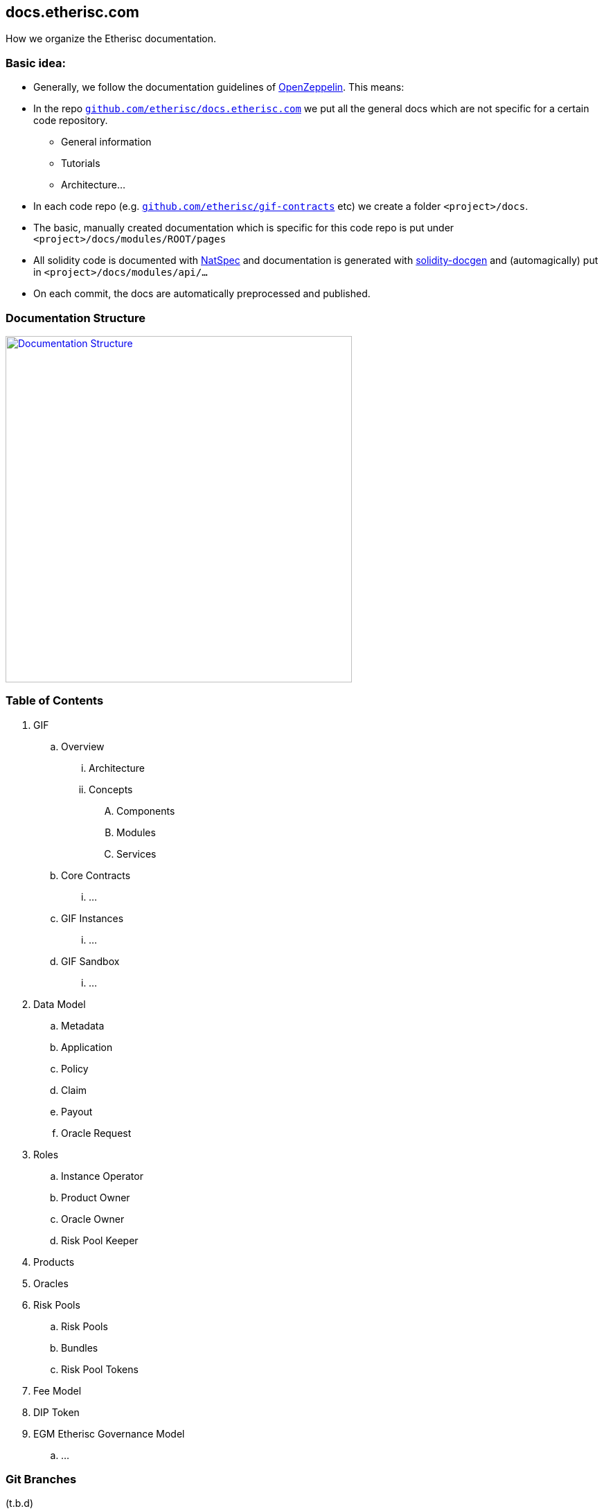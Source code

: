 == docs.etherisc.com 

How we organize the Etherisc documentation.


=== Basic idea: 

* Generally, we follow the documentation guidelines of https://openzeppelin.com[OpenZeppelin]. This means: 
* In the repo `https://github.com/etherisc/docs.etherisc.com[github.com/etherisc/docs.etherisc.com]` we put all the general docs which are not specific for a certain code repository.
** General information
** Tutorials
** Architecture…
* In each code repo (e.g. `https://github.com/etherisc/gif-contracts[github.com/etherisc/gif-contracts]` etc) we create a folder `<project>/docs`.
* The basic, manually created documentation which is specific for this code repo is put under 
`<project>/docs/modules/ROOT/pages`
* All solidity code is documented with https://docs.soliditylang.org/en/latest/natspec-format.html[NatSpec] and documentation is generated with https://github.com/OpenZeppelin/solidity-docgen[solidity-docgen] and (automagically) put in `<project>/docs/modules/api/…`
* On each commit, the docs are automatically preprocessed and published.

=== Documentation Structure
image::structure.jpg[Documentation Structure,500,link="assets/images/structure.jpg"]

=== Table of Contents
. GIF
.. Overview
... Architecture
... Concepts
.... Components
.... Modules
.... Services
.. Core Contracts
... …
.. GIF Instances
... …
.. GIF Sandbox
... …

. Data Model
.. Metadata
.. Application
.. Policy
.. Claim
.. Payout
.. Oracle Request
. Roles
.. Instance Operator
.. Product Owner
.. Oracle Owner
.. Risk Pool Keeper
. Products
. Oracles
. Risk Pools
.. Risk Pools
.. Bundles
.. Risk Pool Tokens
. Fee Model

. DIP Token

. EGM Etherisc Governance Model
.. …

=== Git Branches
(t.b.d)

=== Cross-linking between docs
Antora offers the capability to cross-link between doc sources with the `xref` macro.
For details, see https://docs.antora.org/antora/latest/page/xref/[here]


=== Tech stack
* We use https://asciidoc.org/[AsciiDoc]
* Here's a nice https://drive.google.com/file/d/1Y7VaiafvidX5CaX90gJz7t6HZqE-dJWq/view?usp=share_link[cheatsheet] with most of the basic commands
* We use https://antora.org/[Antora] to publish the docs to https://docs.etherisc.com[docs.etherisc.com]
* https://docs.etherisc.com[docs.etherisc.com] is hosted at https://netlify.com[netlify]
* Netlify is integrated in our CI/CD workflow. Each code repo has a https://docs.netlify.com/configure-builds/build-hooks/[webhook] which is triggered on push and which will notify Netlify to re-generate the doc site.
* We use the Openzeppelin docs template.
